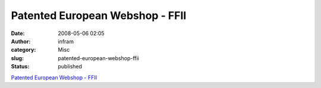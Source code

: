 Patented European Webshop - FFII
################################
:date: 2008-05-06 02:05
:author: infram
:category: Misc
:slug: patented-european-webshop-ffii
:status: published

`Patented European Webshop -
FFII <http://webshop.ffii.de/index.en.html>`__
